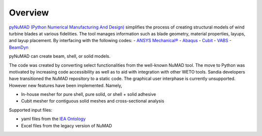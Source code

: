.. _overview:

Overview
=======================


`pyNuMAD (Python Numerical Manufacturing And Design) <https://github.com/sandialabs/pyNuMAD>`_ simplifies the process of creating 
structural models of wind turbine blades at various fidelities. The tool manages information such as blade geometry,
material properties, layups, and layup placement. By interfacing with the following codes:
-   `ANSYS Mechanical® <http://www.ansys.com/>`__ 
-  `Abaqus <https://www.3ds.com/products-services/simulia/products/abaqus/>`__
-  `Cubit <https://cubit.sandia.gov/>`__
-  `VABS <https://analyswift.com/vabs-cross-sectional-analysis-tool-for-composite-beams/>`__
-  `BeamDyn <https://openfast.readthedocs.io/en/dev/source/user/beamdyn/index.html>`__

pyNuMAD can create beam, shell, or solid models. 

The code was created by converting select functionalities from the well-known NuMAD tool. The move to Python was motivated
by increasing code accessibility as well as to aid with integration with other WETO tools. Sandia developers have transitioned
the NuMAD repository to a static code. The graphical user interphase is currently unsupported. However new features have been implemented.
Namely, 

- In-house mesher for pure shell, pure solid, or shell + solid adhesive
- Cubit mesher for contiguous solid meshes and cross-sectional analysis
 
Supported input files:

- yaml files from the `IEA Ontology <https://windio.readthedocs.io/en/latest/>`__
- Excel files from the legacy version of NuMAD 


   

